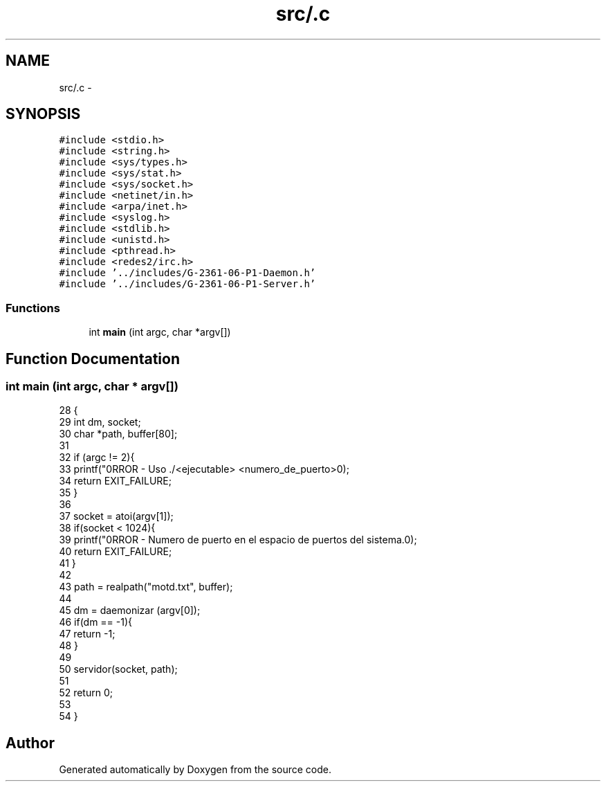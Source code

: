 .TH "src/.c" 3 "Mon May 8 2017" "Doxygen" \" -*- nroff -*-
.ad l
.nh
.SH NAME
src/.c \- 
.SH SYNOPSIS
.br
.PP
\fC#include <stdio\&.h>\fP
.br
\fC#include <string\&.h>\fP
.br
\fC#include <sys/types\&.h>\fP
.br
\fC#include <sys/stat\&.h>\fP
.br
\fC#include <sys/socket\&.h>\fP
.br
\fC#include <netinet/in\&.h>\fP
.br
\fC#include <arpa/inet\&.h>\fP
.br
\fC#include <syslog\&.h>\fP
.br
\fC#include <stdlib\&.h>\fP
.br
\fC#include <unistd\&.h>\fP
.br
\fC#include <pthread\&.h>\fP
.br
\fC#include <redes2/irc\&.h>\fP
.br
\fC#include '\&.\&./includes/G\-2361\-06\-P1\-Daemon\&.h'\fP
.br
\fC#include '\&.\&./includes/G\-2361\-06\-P1\-Server\&.h'\fP
.br

.SS "Functions"

.in +1c
.ti -1c
.RI "int \fBmain\fP (int argc, char *argv[])"
.br
.in -1c
.SH "Function Documentation"
.PP 
.SS "int main (int argc, char * argv[])"

.PP
.nf
28                                 {
29         int dm, socket;
30         char *path, buffer[80];
31 
32         if (argc != 2){
33                 printf("\nERROR - Uso \&./<ejecutable> <numero_de_puerto>\n");
34                 return EXIT_FAILURE;
35         }
36 
37         socket = atoi(argv[1]);
38         if(socket < 1024){
39                 printf("\nERROR - Numero de puerto en el espacio de puertos del sistema\&.\n");
40                 return EXIT_FAILURE;
41         }
42         
43         path = realpath("motd\&.txt", buffer);     
44         
45         dm  = daemonizar (argv[0]);
46         if(dm == -1){
47                 return -1;
48         }
49 
50         servidor(socket, path);
51 
52         return 0;
53 
54 }
.fi
.SH "Author"
.PP 
Generated automatically by Doxygen from the source code\&.
